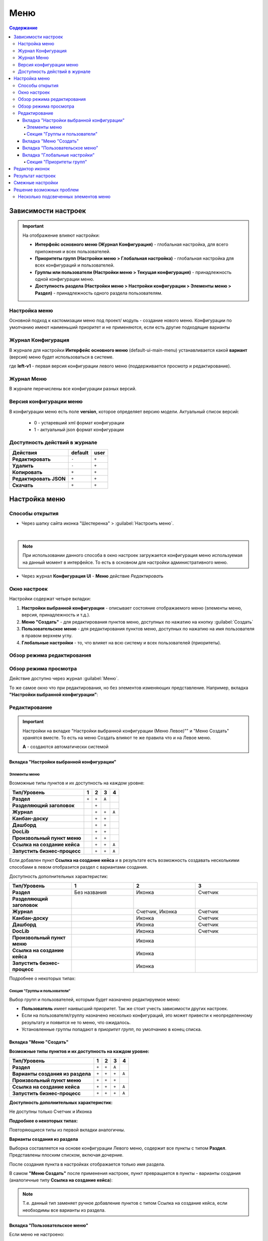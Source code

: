 .. _menu:

Меню
=====

.. contents:: Содержание
   :depth: 7

Зависимости настроек
--------------------

.. important::

 На отображение влияют настройки:
 
 * **Интерфейс основного меню (Журнал Конфигурация)** - глобальная настройка, для всего приложения и всех пользователей.
 * **Приоритеты групп (Настройки меню > Глобальная настройка)** - глобальная настройка для всех конфигураций и пользователей.
 * **Группы или пользователи (Настройки меню > Текущая конфигурация)** - принадлежность одной конфигурации меню.
 * **Доступность раздела (Настройки меню > Настройки конфигурации > Элементы меню > Раздел)** - принадлежность одного раздела пользователям.

Настройка меню
~~~~~~~~~~~~~~~

Основной подход к кастомизации меню под проект/ модуль - создание нового меню. Конфигурации по умолчанию имеют наименьший приоритет и не применяются, если есть другие подходящие варианты 

Журнал Конфигурация
~~~~~~~~~~~~~~~~~~~~

В журнале для настройки **Интерфейс основного меню** (default-ui-main-menu) устанавливается какой **вариант** (версия) меню будет использоваться в системе.

.. image:: _static/menu/menu1.png
       :width: 800
       :align: center

.. image:: _static/menu/menu_config.png
       :width: 500
       :align: center

где **left-v1** - первая версия конфигурации левого меню (поддерживается просмотр и редактирование).

Журнал Меню
~~~~~~~~~~~~~

В журнале перечислены все конфигурации разных версий.

.. image:: _static/menu/menu2.png
       :width: 800
       :align: center

Версия конфигурации меню
~~~~~~~~~~~~~~~~~~~~~~~~~

В конфигурации меню есть поле **version**, которое определяет версию модели. Актуальный список версий:

 - 0 - устаревший xml формат конфигурации
 - 1 - актуальный json формат конфигурации 

Доступность действий в журнале
~~~~~~~~~~~~~~~~~~~~~~~~~~~~~~~~~

.. table::
       
       +----------------------------+---------+------+
       | **Действия**               | default | user |
       +============================+=========+======+
       | **Редактировать**          | ``-``   | ``+``|
       +----------------------------+---------+------+
       | **Удалить**                | ``-``   | ``+``|
       +----------------------------+---------+------+
       | **Копировать**             | ``+``   | ``+``|
       +----------------------------+---------+------+
       | **Редактировать JSON**     | ``+``   | ``+``|
       +----------------------------+---------+------+
       | **Скачать**                | ``+``   | ``+``|
       +----------------------------+---------+------+
   

Настройка меню
--------------

Способы открытия
~~~~~~~~~~~~~~~~

- Через шапку сайта иконка "Шестеренка" > :guilabel:`Настроить меню`.

.. image:: _static/menu/Menu_configuration.png
       :width: 300
       :align: center

|

.. note:: 
       При использовании данного способа в окно настроек загружается конфигурация меню используемая на данный момент в интерфейсе. То есть в основном для настройки административного меню. 

- Через журнал **Конфигурация UI** - **Меню** действие *Редактировать*

.. image:: _static/menu/Menu_configuration_2.png
       :width: 600
       :align: center

Окно настроек
~~~~~~~~~~~~~~

Настройки содержат четыре вкладки:

#. **Настройки выбранной конфигурации** - описывает состояние отображаемого меню (элементы меню, версия, принадлежность и т.д.).
#. **Меню "Создать"** - для редактирования пунктов меню, доступных по нажатию на кнопку :guilabel:`Создать`
#. **Пользовательское меню** - для редактирования пунктов меню, доступных по нажатию на имя пользователя в правом верхнем углу.
#. **Глобальные настройки** - то, что влияет на всю систему и всех пользователей (приоритеты).

Обзор режима редактирования
~~~~~~~~~~~~~~~~~~~~~~~~~~~~

.. tabs::

   .. tab:: Вкладка "Настройки выбранной конфигурации"   

       .. image:: _static/menu/Menu_edit_mode_1.png
              :width: 600
              :align: center

   .. tab:: Вкладка "Меню "Создать"   	

       .. image:: _static/menu/Menu_edit_mode_2.png
              :width: 600
              :align: center

   .. tab:: Вкладка "Пользовательское меню"  	

       .. image:: _static/menu/Menu_edit_mode_3.png
              :width: 600
              :align: center

   .. tab:: Вкладка "Глобальные настройки" 	

       .. image:: _static/menu/Menu_edit_mode_4.png
              :width: 600
              :align: center

Обзор режима просмотра
~~~~~~~~~~~~~~~~~~~~~~~
Действие доступно через журнал :guilabel:`Меню`. 

То же самое окно что при редактирования, но без элементов изменяющих представление. Например, вкладка **"Настройки выбранной конфигурации"**:

.. image:: _static/menu/Menu_view_mode1.png
       :width: 600
       :align: center

Редактирование
~~~~~~~~~~~~~~~

.. important::

       Настройки на вкладке "Настройки выбранной конфигурации (Меню Левое)"" и "Меню Создать" хранятся вместе. То есть на меню Создать влияют те же правила что и на Левое меню.
       
       **А** - создаются автоматически системой


Вкладка "Настройки выбранной конфигурации" 
"""""""""""""""""""""""""""""""""""""""""""
 
Элементы меню
**************

Возможные типы пунктов и их доступность на каждом уровне:

.. table::

	+------------------------------+---------+---------+---------+--------+
	| Тип/Уровень                  |  1      | 2       | 3       | 4      |
	|                              |         |         |         |        |
	+==============================+=========+=========+=========+========+
	| **Раздел**                   |  ``+``  |   ``+`` |   ``А`` |        |
	+------------------------------+---------+---------+---------+--------+
	| **Разделяющий заголовок**    |         |   ``+`` |         |        |
	+------------------------------+---------+---------+---------+--------+
	| **Журнал**                   |         |   ``+`` |   ``+`` |  ``А`` |
	+------------------------------+---------+---------+---------+--------+
	| **Канбан-доску**             |         |   ``+`` |   ``+`` |        |
	+------------------------------+---------+---------+---------+--------+
	| **Дашборд**                  |         |   ``+`` |   ``+`` |        |
	+------------------------------+---------+---------+---------+--------+
	| **DocLib**                   |         |   ``+`` |   ``+`` |        |
	+------------------------------+---------+---------+---------+--------+
	| **Произвольный пункт меню**  |         |   ``+`` |   ``+`` |        |
	+------------------------------+---------+---------+---------+--------+
	| **Ссылка на создание кейса** |         |   ``+`` |   ``+`` |  ``А`` |
	+------------------------------+---------+---------+---------+--------+
	| **Запустить бизнес-процесс** |         |   ``+`` |   ``+`` |  ``А`` |
	+------------------------------+---------+---------+---------+--------+

Если добавлен пункт **Ссылка на создание кейса** и в результате есть возможность создавать несколькими способами в левом отобразится раздел с вариантами создания.

.. image:: _static/menu/Menu_auto_point.png
       :width: 300
       :align: center

Доступность дополнительных характеристик:

.. list-table:: 
      :widths: 10 10 10 10
      :header-rows: 1
      :class: tight-table  

      * - Тип/Уровень
        - 1
        - 2
        - 3
      * - **Раздел**
        - Без названия 
        - Иконка
        - Счетчик
      * - **Разделяющий заголовок**
        -  
        - 
        - 
      * - **Журнал** 
        -  
        - Счетчик, Иконка
        - Счетчик
      * - **Канбан-доску** 
        -  
        - Иконка 
        - Счетчик
      * - **Дашборд** 
        -  
        - Иконка 
        - Счетчик
      * - **DocLib** 
        -  
        - Иконка 
        - Счетчик
      * - **Произвольный пункт меню** 
        -  
        - Иконка 
        - 
      * - **Ссылка на создание кейса** 
        -  
        - Иконка 
        - 
      * - **Запустить бизнес-процесс** 
        -  
        - Иконка 
        - 

Подробнее о некоторых типах:

.. tabs::

   .. tab:: Раздел  
   
       .. image:: _static/menu/Section.png
              :width: 400
              :align: center

       *Скрывать название* - доступно только на головном уровне. В меню подпункты отображаются вне группы, но вместе. 

       *Доступно для* - возможность ограничить доступ к разделу пользователям, которым доступны остальные пункты меню. 

   .. tab:: Разделяющий заголовок  	

       .. image:: _static/menu/Chapter_divide.png
              :width: 400
              :align: center

   .. tab:: Журнал

       Добавление пунктов осуществляется выбором элементов из журнала. Редактирование не доступно, только удаление. Необходимые сведения поступают из конфигурации элемента.
       Можно добавлять сразу несколько выбранных значений.

       .. image:: _static/menu/type_data.png
              :width: 600
              :align: center

   .. tab:: Канбан доска

       Добавление пунктов осуществляется выбором элементов из журнала :ref:`канбан досок<kanban_board>`:

       .. image:: _static/menu/kanban.png
              :width: 600
              :align: center

       Обратите внимание, что к выбору доступны те канбан-доски, в настройках которой указан журнал.

   .. tab:: Дашборд

       Добавление нового пустого :ref:`дашборда<dashboard>`. Укажите его имя и сохраните.

       .. image:: _static/menu/dashboard.png
              :width: 400
              :align: center

       Далее перейдите из меню в созданный дашборд и нажмите **«Настроить»**. 

       .. image:: _static/menu/dashboard_1.png
              :width: 600
              :align: center

       Как настроить см. :ref:`настройки дашборда<dashboard_settings>`. Для добавления к дашборду доступны следующие виджеты:

       - Журнал;
       - Веб-страница;
       - Дни рождения;
       - Графическая статистика.

   .. tab:: DocLib

       Добавление пунктов осуществляется выбором элементов из журнала, в котором представлены созданные :ref:`библиотеки документов<document_library>`: 

       .. image:: _static/menu/doclib.png
              :width: 600
              :align: center

   .. tab:: Произвольный пункт меню
  
       **Ссылка** - В зависимости от значения на выходе формируется соответствующий путь перехода. Под описанием поле выводится результат формируемой ссылки.

       .. note::

              Подробнее про `Абсолютные и относительные ссылки <https://htmlacademy.ru/blog/boost/frontend/links>`_.

       **Абсолютный URL** - если указан полный путь. Ссылка будет открываться в новой вкладке браузера.

       .. image:: _static/menu/Menu_url_absolut.png
              :width: 400
              :align: center

       **Относительный URL. Варианты формирования:**

       - Если значение начинается с “ / ” , то итоговая ссылка формируется как **хост** + **значение**.
       
       .. image:: _static/menu/Menu_url_relative.png
              :width: 400
              :align: center

       - Если значение **не** начинается  с “ / ”, то итоговая ссылка формируется как **текущая ссылка в адресной строке** + **значение**.

       .. warning::  
              
              Может привести к не ожидаемому результату.

       .. image:: _static/menu/Menu_url_relative2.png
              :width: 400
              :align: center


   .. tab:: Ссылка на создание кейса

       **Ссылка на создание кейса** в настройке выбирается тип данных, но в самом меню используются сами варианты создания записей этого типа данных. Варианты создания настраиваются в самом типе данных на вкладке **Варианты создания**.

       .. image:: _static/menu/menu_case.png
              :width: 400
              :align: center

   .. tab:: Запустить бизнес-процесс

       .. image:: _static/menu/menu_process.png
              :width: 400
              :align: center

       **Запустить бизнес-процесс** в настройке выбирается процесс BPMN. В самом меню используется форма запуска бизнес-процесса, определенная при его настройках.

Секция "Группы и пользователи"
*******************************

Выбор групп и пользователей, которым будет назначено редактируемое меню:

* **Пользователь** имеет наивысший приоритет. Так же стоит учесть зависимости других настроек. 
* Если на пользователя/группу назначено несколько конфигураций, это может привести к неопределенному результату и появится не то меню, что ожидалось.
* Установленные группы попадают в *приоритет групп*, по умолчанию в конец списка. 

Вкладка "Меню "Создать"
"""""""""""""""""""""""

**Возможные типы пунктов и их доступность на каждом уровне:**

.. table::

	+-------------------------------------+---------+---------+---------+--------+
	| Тип/Уровень                         |  1      | 2       | 3       | 4      |
	|                                     |         |         |         |        |
	+=====================================+=========+=========+=========+========+
	| **Раздел**                          |  ``+``  |   ``+`` |   ``А`` |        |
	+-------------------------------------+---------+---------+---------+--------+
	| **Варианты создания из раздела**    |  ``+``  |   ``+`` |   ``+`` |  ``А`` |
	+-------------------------------------+---------+---------+---------+--------+
	| **Произвольный пункт меню**         |  ``+``  |   ``+`` |   ``+`` |        |
	+-------------------------------------+---------+---------+---------+--------+
	| **Ссылка на создание кейса**        |  ``+``  |   ``+`` |   ``+`` |  ``А`` |
	+-------------------------------------+---------+---------+---------+--------+
	| **Запустить бизнес-процесс**        |  ``+``  |   ``+`` |   ``+`` |  ``А`` |
	+-------------------------------------+---------+---------+---------+--------+

**Доступность дополнительных характеристик:**

Не доступны только Счетчик и Иконка

**Подробнее о некоторых типах:**

Повторяющиеся типы из первой вкладки аналогичны.

**Варианты создания из раздела**

Выборка составляется на основе конфигурации Левого меню, содержит все пункты с типом **Раздел**. Представлены плоским списком, включая дочерние. 

.. image:: _static/menu/Variants_from_chapter.png
       :width: 400
       :align: center

После создания пункта в настройках отображается только имя раздела. 

.. image:: _static/menu/Variants_from_chapter_1.png
       :width: 400
       :align: center

В самом **"Меню Создать"** после применения настроек, пункт превращается в пункты - варианты создания (аналогичные типу **Ссылка на создание кейса**):

.. image:: _static/menu/Create_menu.png
       :width: 200
       :align: center
             
.. note::
       
       Т.е. данный тип заменяет ручное добавление пунктов с типом Ссылка на создание кейса, если необходимы все варианты из раздела.

Вкладка "Пользовательское меню"
""""""""""""""""""""""""""""""""

Если меню не настроено:

.. image:: _static/menu/user_menu.png
       :width: 600
       :align: center

**Возможные типы пунктов:**

Для настройки доступны следующие пункты:

* Профиль пользователя
* Сменить статус
* Изменить пароль
* Обратная связь
* Сообщить о проблеме
* Выйти
* Произвольный пункт меню

**Подробнее о некоторых типах:**

Тип **"Произвольный пункт меню"** аналогичен первой вкладке. 

Вкладка "Глобальные настройки"
""""""""""""""""""""""""""""""
.. note:: 
       
       Данные настройки относятся ко всей системе. 

Секция "Приоритеты групп"
**************************

* Список групп соответствует значениям групп, указанных во всех конфигурациях меню.
* Приоритет группы обратно пропорционален уровню иерархии группы в Оргструктуре или уровню функциональной иерархии. Чем специфичнее и уже группа пользователей, тем выше у нее приоритет.
* Группы администраторов, как правило, размещаются на первом месте. 
* Пользователь имеет наивысший приоритет (пользователи не отображаются в приоритетах).

**Как это работает**

В конфигурации меню указываются группы или пользователи для которых настраивается меню. Приоритет групп - настройка глобальная, исходя из ее настройки и указанных участников, возвращается соответствующее для пользователя меню.

.. image:: _static/menu/menu_groups_1.png
       :width: 600
       :align: center

**АП** - авторизованный пользователь

1. **АП** - tam42 и он указан в одной из конфигураций. Указание пользователя - наивысший приоритет => возвращается конфигурация №10. Пользователь не должен указываться в нескольких.

2. **АП** состоит в группе администраторов (и не указан на прямую в конфигурации). Настраиваем конфигурацию с указанием этой группы. В настройке приоритетов эта группа на первом месте. Результат - слева отображается меню №3

3. **АП** - главный клерк, состоит в  2х группах: клерки и главные клерки. Есть две конфигурации №2 и №6. В приоритетах главные клерки на 2 месте, другие на 3. Результат -  слева отображается меню №6. Для Не главных клерков №2.

4. Если для **АП** нет ни одного подходящего меню - загружается базовое (default)

Редактор иконок
---------------
.. image:: _static/menu/menu_icons.png
       :width: 300
       :align: center


На выбор пользователю предоставлен набор системных иконок. 
Если в наборе нет подходящей, есть возможность загрузить собственную, которая появится в блоке *Пользовательские*. Наилучший вариант формата иконки  - **svg**.

Иконка по умолчанию: 

.. image:: _static/menu/menu_icons_2.png
       :width: 300
       :align: center

Результат настроек
------------------

.. list-table:: 
      :widths: 5 40 40

      * - | **Меню Левое**
       

        - |  

            .. image:: _static/menu/Tab_1.png
                 :width: 400   

        - | 

             .. image:: _static/menu/Tab_1_1.png
                  :width: 200   

      * - | **Меню Создать**
       

        - |  

            .. image:: _static/menu/Tab_2.png
                 :width: 400   

        - | 

             .. image:: _static/menu/Tab_2_1.png
                  :width: 200  			  

      * - | **Пользовательское меню**
       

        - |  

            .. image:: _static/menu/Tab_3.png
                 :width: 400   

        - | 

             .. image:: _static/menu/Tab_3_1.png
                  :width: 200  	

Смежные настройки
-----------------

Логотип > :ref:`Темы интерфейса<intrface_themes>`

Действия> :ref:`Типы действий<ui_actions>`

Решение возможных проблем
---------------------------

Несколько подсвеченных элементов меню
~~~~~~~~~~~~~~~~~~~~~~~~~~~~~~~~~~~~~~~

В меню должен быть подсвечен только активный (выбранный) журнал.

Но может быть ситуация, что при выборе одного элемента подсвечиваются несколько элементов меню сразу:

.. image:: _static/menu/active_01.png
       :width: 500
       :align: center

Такое происходит, если при конфигурации меню использовалось копирование ui-элементов без изменения их **id**. 

.. image:: _static/menu/active_02.png
       :width: 500
       :align: center

Логика у UI следующая - подсвечивается синим открытый в данный момент элемент. И если id задублированы, то все элементы с данным id будут подсвечены.

Поэтому необходимо следить за уникальностью id элементов, и если элементы копируются, то для получения уникальных id использовать онлайн генераторы:

.. image:: _static/menu/active_03.png
       :width: 300
       :align: center
